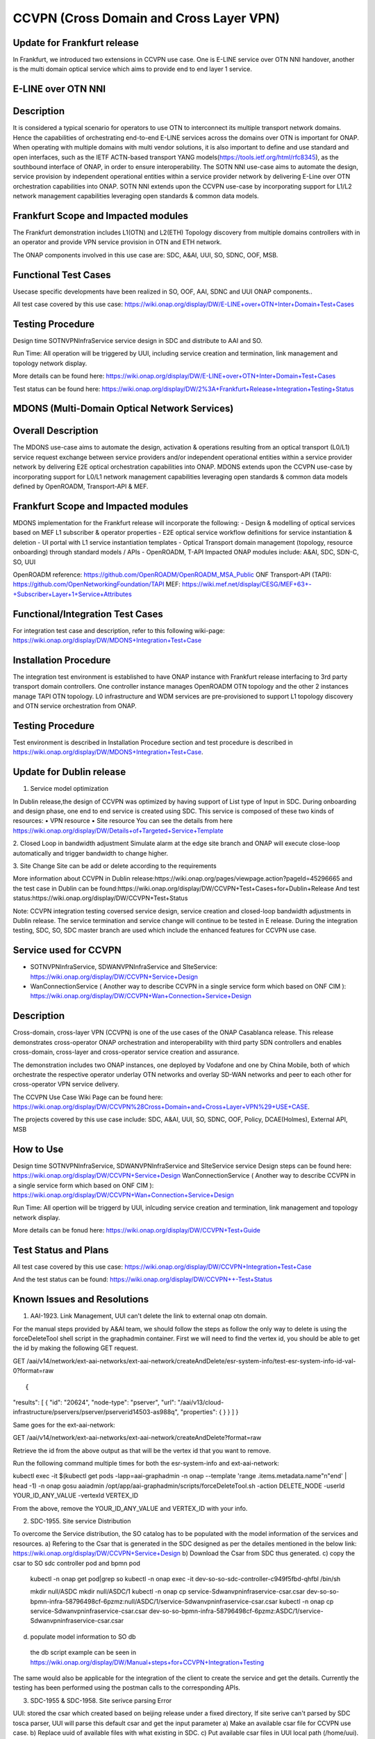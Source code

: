 .. This work is licensed under a Creative Commons Attribution 4.0
   International License. http://creativecommons.org/licenses/by/4.0

.. _docs_ccvpn:

CCVPN (Cross Domain and Cross Layer VPN)
----------------------------------------

Update for Frankfurt release
~~~~~~~~~~~~~~~~~~~~~~~~~~~~
In Frankfurt, we introduced two extensions in CCVPN use case. One is E-LINE service over OTN NNI handover, another is the
multi domain optical service which aims to provide end to end layer 1 service.

E-LINE over OTN NNI
~~~~~~~~~~~~~~~~~~~
Description
~~~~~~~~~~~
It is considered a typical scenario for operators to use OTN to interconnect its multiple transport network domains. Hence
the capabilities of orchestrating end-to-end E-LINE services across the domains over OTN is important for ONAP.  When operating
with multiple domains with multi vendor solutions, it is also important to define and use standard and open
interfaces, such as the IETF ACTN-based transport YANG models(https://tools.ietf.org/html/rfc8345), as the southbound interface
of ONAP, in order to ensure interoperability. The SOTN NNI use-case aims to automate the design, service provision by independent
operational entities within a service provider network by delivering E-Line over OTN orchestration capabilities into ONAP. SOTN NNI
extends upon the CCVPN use-case by incorporating support for L1/L2 network management capabilities leveraging open standards & common
data models.

Frankfurt Scope and Impacted modules
~~~~~~~~~~~~~~~~~~~~~~~~~~~~~~~~~~~~
The Frankfurt demonstration includes L1(OTN) and L2(ETH) Topology discovery from multiple domains controllers with in an operator
and provide VPN service provision in OTN and ETH network.

The ONAP components involved in this use case are: SDC, A&AI, UUI, SO, SDNC, OOF, MSB.

Functional Test Cases
~~~~~~~~~~~~~~~~~~~~~
Usecase specific developments have been realized in SO, OOF, AAI, SDNC and UUI ONAP components..

All test case covered by this use case:
https://wiki.onap.org/display/DW/E-LINE+over+OTN+Inter+Domain+Test+Cases

Testing Procedure
~~~~~~~~~~~~~~~~~
Design time
SOTNVPNInfraService service design in SDC and distribute to AAI and SO.

Run Time:
All operation will be triggered by UUI, including service creation and termination, link management and topology network display.

More details can be found here:
https://wiki.onap.org/display/DW/E-LINE+over+OTN+Inter+Domain+Test+Cases

Test status can be found here:
https://wiki.onap.org/display/DW/2%3A+Frankfurt+Release+Integration+Testing+Status

MDONS (Multi-Domain Optical Network Services)
~~~~~~~~~~~~~~~~~~~~~~~~~~~~~~~~~~~~~~~~~~~~~
Overall Description
~~~~~~~~~~~~~~~~~~~
The MDONS use-case aims to automate the design, activation & operations resulting from an optical transport (L0/L1) service request exchange between service providers and/or independent operational entities within a service provider network by delivering E2E optical orchestration capabilities into ONAP. MDONS extends upon the CCVPN use-case by incorporating support for L0/L1 network management capabilities leveraging open standards & common data models defined by OpenROADM, Transport-API & MEF.

Frankfurt Scope and Impacted modules
~~~~~~~~~~~~~~~~~~~~~~~~~~~~~~~~~~~~
MDONS implementation for the Frankfurt release will incorporate the following:
- Design & modelling of optical services based on MEF L1 subscriber & operator properties
- E2E optical service workflow definitions for service instantiation & deletion
- UI portal with L1 service instantiation templates
- Optical Transport domain management (topology, resource onboarding) through standard models / APIs - OpenROADM, T-API
Impacted ONAP modules include: A&AI, SDC, SDN-C, SO, UUI

OpenROADM reference: https://github.com/OpenROADM/OpenROADM_MSA_Public
ONF Transport-API (TAPI): https://github.com/OpenNetworkingFoundation/TAPI
MEF: https://wiki.mef.net/display/CESG/MEF+63+-+Subscriber+Layer+1+Service+Attributes

Functional/Integration Test Cases
~~~~~~~~~~~~~~~~~~~~~~~~~~~~~~~~~
For integration test case and description, refer to this following wiki-page:
https://wiki.onap.org/display/DW/MDONS+Integration+Test+Case

Installation Procedure
~~~~~~~~~~~~~~~~~~~~~~
The integration test environment is established to have ONAP instance with Frankfurt release interfacing to 3rd party transport domain controllers. One controller instance manages OpenROADM OTN topology and the other 2 instances manage TAPI OTN topology. L0 infrastructure and WDM services are pre-provisioned to support L1 topology discovery and OTN service orchestration from ONAP.

Testing Procedure
~~~~~~~~~~~~~~~~~
Test environment is described in Installation Procedure section and test procedure is described in https://wiki.onap.org/display/DW/MDONS+Integration+Test+Case. 


Update for Dublin release
~~~~~~~~~~~~~~~~~~~~~~~~~

1. Service model optimization

In Dublin release,the design of CCVPN was optimized by having support of List type of Input in SDC.
During onboarding and design phase, one end to end service is created using SDC. This service is
composed of these two kinds of resources:
• VPN resource
• Site resource
You can see the details from here https://wiki.onap.org/display/DW/Details+of+Targeted+Service+Template

2. Closed Loop in bandwidth adjustment
Simulate alarm at the edge site branch and ONAP will execute close-loop automatically and trigger bandwidth to change higher.

3. Site Change
Site can be add or delete according to the requirements


More information about CCVPN in Dublin release:https://wiki.onap.org/pages/viewpage.action?pageId=45296665
and the test case in Dublin can be found:https://wiki.onap.org/display/DW/CCVPN+Test+Cases+for+Dublin+Release
And test status:https://wiki.onap.org/display/DW/CCVPN+Test+Status

Note: CCVPN integration testing coversed service design, service creation and closed-loop bandwidth adjustments in Dublin release.
The service termination and service change will continue to be tested in E release.
During the integration testing, SDC, SO, SDC master branch are used which include the enhanced features for CCVPN use case.


Service used for CCVPN
~~~~~~~~~~~~~~~~~~~~~

- SOTNVPNInfraService, SDWANVPNInfraService and SIteService: https://wiki.onap.org/display/DW/CCVPN+Service+Design
- WanConnectionService ( Another way to describe CCVPN in a single service form which based on ONF CIM ): https://wiki.onap.org/display/DW/CCVPN+Wan+Connection+Service+Design

Description
~~~~~~~~~~~
Cross-domain, cross-layer VPN (CCVPN) is one of the use cases of the ONAP Casablanca release. This release demonstrates cross-operator ONAP orchestration and interoperability with third party SDN controllers and enables cross-domain, cross-layer and cross-operator service creation and assurance.

The demonstration includes two ONAP instances, one deployed by Vodafone and one by China Mobile, both of which orchestrate the respective operator underlay OTN networks and overlay SD-WAN networks and peer to each other for cross-operator VPN service delivery.

The CCVPN Use Case Wiki Page can be found here: https://wiki.onap.org/display/DW/CCVPN%28Cross+Domain+and+Cross+Layer+VPN%29+USE+CASE.

The projects covered by this use case include: SDC, A&AI, UUI, SO, SDNC, OOF, Policy, DCAE(Holmes), External API, MSB

How to Use
~~~~~~~~~~
Design time
SOTNVPNInfraService, SDWANVPNInfraService and SIteService service Design steps can be found here: https://wiki.onap.org/display/DW/CCVPN+Service+Design
WanConnectionService ( Another way to describe CCVPN in a single service form which based on ONF CIM ): https://wiki.onap.org/display/DW/CCVPN+Wan+Connection+Service+Design

Run Time:
All opertion will be triggerd by UUI, inlcuding service creation and termination, link management and topology network display.


More details can be fonud here: https://wiki.onap.org/display/DW/CCVPN+Test+Guide

Test Status and Plans
~~~~~~~~~~~~~~~~~~~~~
All test case covered by this use case: https://wiki.onap.org/display/DW/CCVPN+Integration+Test+Case

And the test status can be found: https://wiki.onap.org/display/DW/CCVPN++-Test+Status

Known Issues and Resolutions
~~~~~~~~~~~~~~~~~~~~~~~~~~~~
1) AAI-1923. Link Management, UUI can't delete the link to external onap otn domain. 

For the manual steps provided by A&AI team, we should follow the steps as follow
the only way to delete is using the forceDeleteTool shell script in the graphadmin container.
First we will need to find the vertex id, you should be able to get the id by making the following GET request.

GET /aai/v14/network/ext-aai-networks/ext-aai-network/createAndDelete/esr-system-info/test-esr-system-info-id-val-0?format=raw

::

{
"results": [
{
"id": "20624",
"node-type": "pserver",
"url": "/aai/v13/cloud-infrastructure/pservers/pserver/pserverid14503-as988q",
"properties": {
}
}
]
}


Same goes for the ext-aai-network:

GET /aai/v14/network/ext-aai-networks/ext-aai-network/createAndDelete?format=raw

Retrieve the id from the above output as that will be the vertex id that you want to remove.

Run the following command multiple times for both the esr-system-info and ext-aai-network:

::

kubectl exec -it $(kubectl get pods -lapp=aai-graphadmin -n onap --template 'range .items.metadata.name"\n"end' | head -1) -n onap gosu aaiadmin /opt/app/aai-graphadmin/scripts/forceDeleteTool.sh -action DELETE_NODE -userId YOUR_ID_ANY_VALUE -vertexId VERTEX_ID

From the above, remove the YOUR_ID_ANY_VALUE and VERTEX_ID with your info.

2) SDC-1955. Site service Distribution

To overcome the Service distribution, the SO catalog has to be populated with the model information of the services and resources.
a) Refering to the Csar that is generated in the SDC designed as per the detailes mentioned in the below link: https://wiki.onap.org/display/DW/CCVPN+Service+Design
b) Download the Csar from SDC thus generated.
c) copy the csar to SO sdc controller pod and bpmn pod
  kubectl -n onap get pod|grep so
  kubectl -n onap exec -it dev-so-so-sdc-controller-c949f5fbd-qhfbl  /bin/sh

  mkdir null/ASDC
  mkdir null/ASDC/1
  kubectl -n onap cp service-Sdwanvpninfraservice-csar.csar  dev-so-so-bpmn-infra-58796498cf-6pzmz:null/ASDC/1/service-Sdwanvpninfraservice-csar.csar
  kubectl -n onap cp service-Sdwanvpninfraservice-csar.csar  dev-so-so-bpmn-infra-58796498cf-6pzmz:ASDC/1/service-Sdwanvpninfraservice-csar.csar

d) populate model information to SO db 
  the db script example can be seen in https://wiki.onap.org/display/DW/Manual+steps+for+CCVPN+Integration+Testing

The same would also be applicable for the integration of the client to create the service and get the details.
Currently the testing has been performed using the postman calls to the corresponding APIs.

3) SDC-1955 & SDC-1958. Site serivce parsing Error

UUI: stored the csar which created based on beijing release under a fixed directory, If site serive can't parsed by SDC tosca parser, UUI will parse this default csar and get the input parameter
a) Make an available csar file for CCVPN use case.
b) Replace uuid of available files with what existing in SDC.
c) Put available csar files in UUI local path (/home/uui).

4) SO docker branch 1.3.5 has fixes for the issues 1SO-1248.

After SDC distribution success, copy all csar files from so-sdc-controller:
    connect to so-sdc-controller( eg: kubectl.exe exec -it -n onap dev-so-so-sdc-controller-77df99bbc9-stqdz /bin/sh )
    find out all csar files ( eg: find / -name '*.csar' )
    the csar files should be in this path: /app/null/ASDC/ ( eg: /app/null/ASDC/1/service-Sotnvpninfraservice-csar.csar )
    exit from the so-sdc-controller ( eg: exit )
    copy all csar files to local derectory ( eg: kubectl.exe cp onap/dev-so-so-sdc-controller-6dfdbff76c-64nf9:/app/null/ASDC/tmp/service-DemoService-csar.csar service-DemoService-csar.csar -c so-sdc-controller )
    
Copy csar files, which got from so-sdc-controller, to so-bpmn-infra
    connect to so-bpmn-infra ( eg: kubectl.exe -n onap exec -it dev-so-so-bpmn-infra-54db5cd955-h7f5s -c so-bpmn-infra /bin/sh )
    check the /app/ASDC deretory, if doesn't exist, create it ( eg: mkdir /app/ASDC -p )
    exit from the so-bpmn-infra ( eg: exit )
    copy all csar files to so-bpmn-infra ( eg: kubectl.exe cp service-Siteservice-csar.csar onap/dev-so-so-bpmn-infra-54db5cd955-h7f5s:/app/ASDC/1/service-Siteservice-csar.csar )

5) Manual steps in closed loop Scenario:
Following steps were undertaken for the closed loop testing.
a. Give controller ip, username and password, trust store and key store file in restconf collector collector.properties
b. Updated DMAAP ip in cambria.hosts in DmaapConfig.json in restconf collector and run restconf collector
c. Followed the steps provided in this link(https://wiki.onap.org/display/DW/Holmes+User+Guide+-+Casablanca#HolmesUserGuide-Casablanca-Configurations) to push CCVPN rules to holmes
d. Followed the steps provided in this link(https://wiki.onap.org/display/DW/ONAP+Policy+Framework%3A+Installation+of+Amsterdam+Controller+and+vCPE+Policy) as reference to push CCVPN policies to policy module and updated sdnc.url, username and password in environment(/opt/app/policy/config/controlloop.properties.environment)
As per wiki (Policy on OOM), push-policied.sh script is used to install policies. but I observed that CCVPN policy is not added in this script. So merged CCVPN policy using POLICY-1356 JIRA ticket. but policy is pushed by using push-policy_casablanca.sh script during integration test.
It is found that the changes made were overwritten and hence had to patch the DG manually. This will be tracked by the JIRA SDNC-540.

all above manual steps can be found  https://wiki.onap.org/display/DW/Manual+steps+for+CCVPN+Integration+Testing
